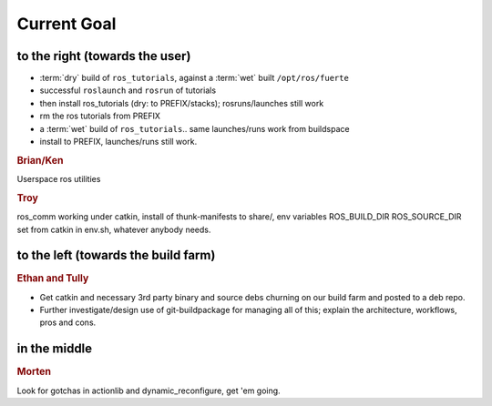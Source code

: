 Current Goal
------------

to the right (towards the user)
^^^^^^^^^^^^^^^^^^^^^^^^^^^^^^^

* :term:`dry` build of ``ros_tutorials``, against a :term:`wet` built ``/opt/ros/fuerte``
* successful ``roslaunch`` and ``rosrun`` of tutorials
* then install ros_tutorials (dry: to PREFIX/stacks); rosruns/launches still work
* rm the ros tutorials from PREFIX
* a :term:`wet` build of ``ros_tutorials``.. same launches/runs work from buildspace
* install to PREFIX, launches/runs still work.

.. rubric:: Brian/Ken

Userspace ros utilities

.. rubric:: Troy

ros_comm working under catkin, install of thunk-manifests to share/,
env variables ROS_BUILD_DIR ROS_SOURCE_DIR set from catkin in env.sh,
whatever anybody needs.

to the left (towards the build farm)
^^^^^^^^^^^^^^^^^^^^^^^^^^^^^^^^^^^^

.. rubric:: Ethan and Tully

* Get catkin and necessary 3rd party binary and source debs churning
  on our build farm and posted to a deb repo.   
* Further investigate/design use of git-buildpackage for managing all
  of this; explain the architecture, workflows, pros and cons.

in the middle
^^^^^^^^^^^^^

.. rubric:: Morten

Look for gotchas in actionlib and dynamic_reconfigure, get 'em going.

